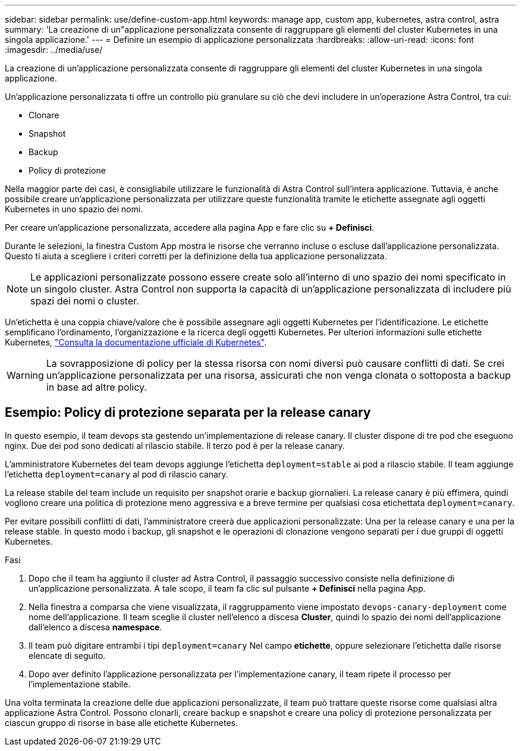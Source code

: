 ---
sidebar: sidebar 
permalink: use/define-custom-app.html 
keywords: manage app, custom app, kubernetes, astra control, astra 
summary: 'La creazione di un"applicazione personalizzata consente di raggruppare gli elementi del cluster Kubernetes in una singola applicazione.' 
---
= Definire un esempio di applicazione personalizzata
:hardbreaks:
:allow-uri-read: 
:icons: font
:imagesdir: ../media/use/


[role="lead"]
La creazione di un'applicazione personalizzata consente di raggruppare gli elementi del cluster Kubernetes in una singola applicazione.

Un'applicazione personalizzata ti offre un controllo più granulare su ciò che devi includere in un'operazione Astra Control, tra cui:

* Clonare
* Snapshot
* Backup
* Policy di protezione


Nella maggior parte dei casi, è consigliabile utilizzare le funzionalità di Astra Control sull'intera applicazione. Tuttavia, è anche possibile creare un'applicazione personalizzata per utilizzare queste funzionalità tramite le etichette assegnate agli oggetti Kubernetes in uno spazio dei nomi.

Per creare un'applicazione personalizzata, accedere alla pagina App e fare clic su **+ Definisci**.

Durante le selezioni, la finestra Custom App mostra le risorse che verranno incluse o escluse dall'applicazione personalizzata. Questo ti aiuta a scegliere i criteri corretti per la definizione della tua applicazione personalizzata.


NOTE: Le applicazioni personalizzate possono essere create solo all'interno di uno spazio dei nomi specificato in un singolo cluster. Astra Control non supporta la capacità di un'applicazione personalizzata di includere più spazi dei nomi o cluster.

Un'etichetta è una coppia chiave/valore che è possibile assegnare agli oggetti Kubernetes per l'identificazione. Le etichette semplificano l'ordinamento, l'organizzazione e la ricerca degli oggetti Kubernetes. Per ulteriori informazioni sulle etichette Kubernetes, https://kubernetes.io/docs/concepts/overview/working-with-objects/labels/["Consulta la documentazione ufficiale di Kubernetes"^].


WARNING: La sovrapposizione di policy per la stessa risorsa con nomi diversi può causare conflitti di dati. Se crei un'applicazione personalizzata per una risorsa, assicurati che non venga clonata o sottoposta a backup in base ad altre policy.



== Esempio: Policy di protezione separata per la release canary

In questo esempio, il team devops sta gestendo un'implementazione di release canary. Il cluster dispone di tre pod che eseguono nginx. Due dei pod sono dedicati al rilascio stabile. Il terzo pod è per la release canary.

L'amministratore Kubernetes del team devops aggiunge l'etichetta `deployment=stable` ai pod a rilascio stabile. Il team aggiunge l'etichetta `deployment=canary` al pod di rilascio canary.

La release stabile del team include un requisito per snapshot orarie e backup giornalieri. La release canary è più effimera, quindi vogliono creare una politica di protezione meno aggressiva e a breve termine per qualsiasi cosa etichettata `deployment=canary`.

Per evitare possibili conflitti di dati, l'amministratore creerà due applicazioni personalizzate: Una per la release canary e una per la release stable. In questo modo i backup, gli snapshot e le operazioni di clonazione vengono separati per i due gruppi di oggetti Kubernetes.

.Fasi
. Dopo che il team ha aggiunto il cluster ad Astra Control, il passaggio successivo consiste nella definizione di un'applicazione personalizzata. A tale scopo, il team fa clic sul pulsante **+ Definisci** nella pagina App.
. Nella finestra a comparsa che viene visualizzata, il raggruppamento viene impostato `devops-canary-deployment` come nome dell'applicazione. Il team sceglie il cluster nell'elenco a discesa **Cluster**, quindi lo spazio dei nomi dell'applicazione dall'elenco a discesa **namespace**.
. Il team può digitare entrambi i tipi `deployment=canary` Nel campo **etichette**, oppure selezionare l'etichetta dalle risorse elencate di seguito.
. Dopo aver definito l'applicazione personalizzata per l'implementazione canary, il team ripete il processo per l'implementazione stabile.


Una volta terminata la creazione delle due applicazioni personalizzate, il team può trattare queste risorse come qualsiasi altra applicazione Astra Control. Possono clonarli, creare backup e snapshot e creare una policy di protezione personalizzata per ciascun gruppo di risorse in base alle etichette Kubernetes.
